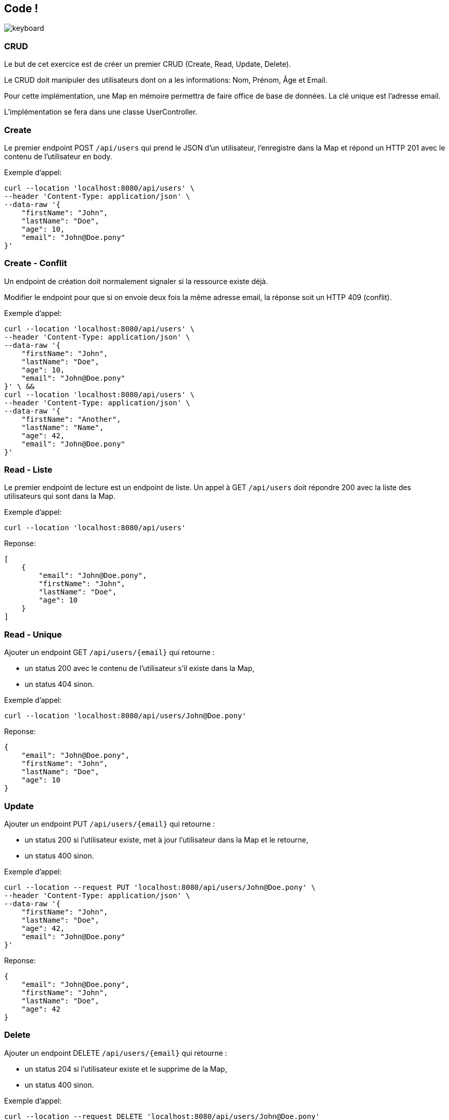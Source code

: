 == Code !

image:keyboard.jpg[]

=== CRUD

Le but de cet exercice est de créer un premier CRUD (Create, Read, Update, Delete).

Le CRUD doit manipuler des utilisateurs dont on a les informations: Nom, Prénom, Âge et Email.

Pour cette implémentation, une Map en mémoire permettra de faire office de base de données.
La clé unique est l'adresse email.

L'implémentation se fera dans une classe UserController.

=== Create

Le premier endpoint POST `/api/users` qui prend le JSON d'un utilisateur, l'enregistre dans la Map et répond un HTTP 201 avec le contenu de l'utilisateur en body.

Exemple d'appel:
----
curl --location 'localhost:8080/api/users' \
--header 'Content-Type: application/json' \
--data-raw '{
    "firstName": "John",
    "lastName": "Doe",
    "age": 10,
    "email": "John@Doe.pony"
}'
----

=== Create - Conflit

Un endpoint de création doit normalement signaler si la ressource existe déjà.

Modifier le endpoint pour que si on envoie deux fois la même adresse email, la réponse soit un HTTP 409 (conflit).

Exemple d'appel:
----
curl --location 'localhost:8080/api/users' \
--header 'Content-Type: application/json' \
--data-raw '{
    "firstName": "John",
    "lastName": "Doe",
    "age": 10,
    "email": "John@Doe.pony"
}' \ &&
curl --location 'localhost:8080/api/users' \
--header 'Content-Type: application/json' \
--data-raw '{
    "firstName": "Another",
    "lastName": "Name",
    "age": 42,
    "email": "John@Doe.pony"
}'
----

=== Read - Liste

Le premier endpoint de lecture est un endpoint de liste.
Un appel à GET `/api/users` doit répondre 200 avec la liste des utilisateurs qui sont dans la Map.


Exemple d'appel:
----
curl --location 'localhost:8080/api/users'
----
Reponse:
[source,json]
----
[
    {
        "email": "John@Doe.pony",
        "firstName": "John",
        "lastName": "Doe",
        "age": 10
    }
]
----

=== Read - Unique

Ajouter un endpoint GET `/api/users/{email}` qui retourne :

- un status 200 avec le contenu de l'utilisateur s'il existe dans la Map,
- un status 404 sinon.

Exemple d'appel:
----
curl --location 'localhost:8080/api/users/John@Doe.pony'
----
Reponse:
[source,json]
----
{
    "email": "John@Doe.pony",
    "firstName": "John",
    "lastName": "Doe",
    "age": 10
}
----

=== Update
Ajouter un endpoint PUT `/api/users/{email}` qui retourne :

- un status 200 si l'utilisateur existe, met à jour l'utilisateur dans la Map et le retourne,
- un status 400 sinon.

Exemple d'appel:
----
curl --location --request PUT 'localhost:8080/api/users/John@Doe.pony' \
--header 'Content-Type: application/json' \
--data-raw '{
    "firstName": "John",
    "lastName": "Doe",
    "age": 42,
    "email": "John@Doe.pony"
}'
----
Reponse:
[source,json]
----
{
    "email": "John@Doe.pony",
    "firstName": "John",
    "lastName": "Doe",
    "age": 42
}
----

=== Delete
Ajouter un endpoint DELETE `/api/users/{email}` qui retourne :

- un status 204 si l'utilisateur existe et le supprime de la Map,
- un status 400 sinon.

Exemple d'appel:
----
curl --location --request DELETE 'localhost:8080/api/users/John@Doe.pony'
----

=== Liste filtrée

Ajouter sur la liste des utilisateurs la possibilité de filtrer par âge.

Exemple d'appel:
----
curl --location 'localhost:8080/api/users?age=42'
----

Reponse:
[source,json]
----
[
    {
        "email": "John@Doe.pony",
        "firstName": "John",
        "lastName": "Doe",
        "age": 42
    }
]
----


=== Séparation en service et DTO

Si ce n'est pas déjà fait, découper le code en 3:

- UserController qui déclare le endpoint et fait une conversion UserDTO (monde externe) -> User (domaine interne)
- UserInMemoryRepository qui contient en propriété privée la Map
- UserService qui contient le reste du code métier

----
/src
 /main
  /kotlin
   /monpackage
    /controller
     /dto
      UserDTO.kt
     UserController.kt
    /domain
     User.kt
    /service
     UserService.kt
    /repository
     UserInMemoryRepository.kt
----

